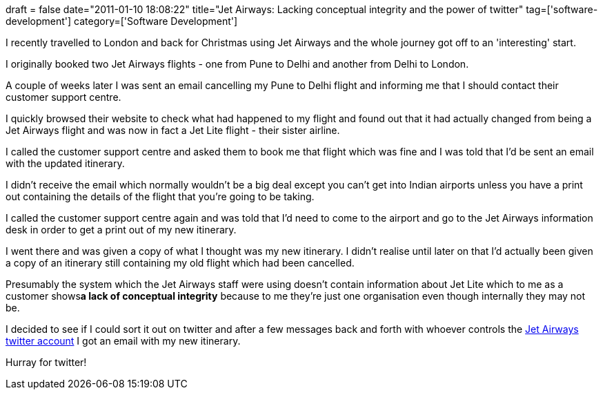 +++
draft = false
date="2011-01-10 18:08:22"
title="Jet Airways: Lacking conceptual integrity and the power of twitter"
tag=['software-development']
category=['Software Development']
+++

I recently travelled to London and back for Christmas using Jet Airways and the whole journey got off to an 'interesting' start.

I originally booked two Jet Airways flights - one from Pune to Delhi and another from Delhi to London.

A couple of weeks later I was sent an email cancelling my Pune to Delhi flight and informing me that I should contact their customer support centre.

I quickly browsed their website to check what had happened to my flight and found out that it had actually changed from being a Jet Airways flight and was now in fact a Jet Lite flight - their sister airline.

I called the customer support centre and asked them to book me that flight which was fine and I was told that I'd be sent an email with the updated itinerary.

I didn't receive the email which normally wouldn't be a big deal except you can't get into Indian airports unless you have a print out containing the details of the flight that you're going to be taking.

I called the customer support centre again and was told that I'd need to come to the airport and go to the Jet Airways information desk in order to get a print out of my new itinerary.

I went there and was given a copy of what I thought was my new itinerary. I didn't realise until later on that I'd actually been given a copy of an itinerary still containing my old flight which had been cancelled.

Presumably the system which the Jet Airways staff were using doesn't contain information about Jet Lite which to me as a customer shows+++<strong>+++a lack of conceptual integrity+++</strong>+++ because to me they're just one organisation even though internally they may not be.

I decided to see if I could sort it out on twitter and after a few messages back and forth with whoever controls the http://twitter.com/#!/jetairways[Jet Airways twitter account] I got an email with my new itinerary.

Hurray for twitter!
